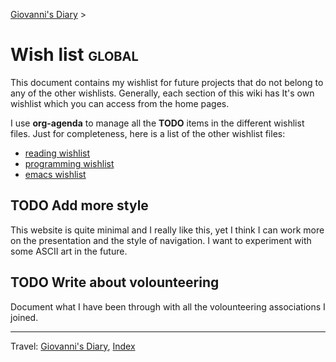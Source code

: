 #+startup: content indent

[[file:index.org][Giovanni's Diary]] >

* Wish list :global:
#+INDEX: Giovanni's Diary!Wishlist

This document contains my wishlist for future projects that do not
belong to any of the other wishlists. Generally, each section of
this wiki has It's own wishlist which you can access from the
home pages.

I use *org-agenda* to manage all the *TODO* items in the different
wishlist files. Just for completeness, here is a list of the other
wishlist files:

- [[file:reading/wishlist.org][reading wishlist]]
- [[file:programming/wishlist.org][programming wishlist]]
- [[file:programming/emacs/wishlist.org][emacs wishlist]]

** TODO Add more style

This website is quite minimal and I really like this, yet I think I
can work more on the presentation and the style of navigation. I want
to experiment with some ASCII art in the future.

** TODO Write about volounteering

Document what I have been through with all the volounteering
associations I joined.

-----

Travel: [[file:index.org][Giovanni's Diary]], [[file:theindex.org][Index]]
